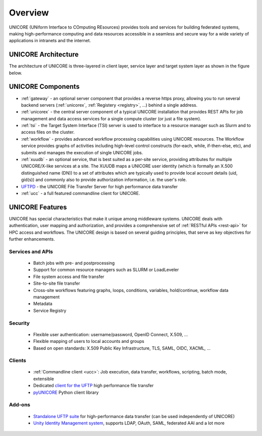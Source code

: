 .. _unicore-overview:


Overview
********

UNICORE (UNiform Interface to COmputing REsources) provides tools and
services for building federated systems, making high-performance
computing and data resources accessible in a seamless and secure way
for a wide variety of applications in intranets and the internet.

UNICORE Architecture
--------------------

The architecture of UNICORE is three-layered in client layer, service layer and 
target system layer as shown in the figure below. 

.. image:: _static/unicore-arch.png
   :width: 600
   :alt: UNICORE Architecture



UNICORE Components
------------------

* :ref:`gateway` - an optional server component that
  provides a reverse https proxy, allowing you to run several backend
  servers (:ref:`unicorex`, :ref:`Registery <registry>`, ...) behind a single address.
  
* :ref:`unicorex` - the central server component of a typical UNICORE  installation
  that provides REST APIs for job management and data access  services for a
  single compute cluster (or just a file system).

* :ref:`tsi` - the Target System Interface (TSI) server is used to 
  interface to a resource manager such as Slurm and to access files 
  on the cluster.

* :ref:`workflow` - provides advanced workflow processing
  capabilities using UNICORE resources.  The Workflow service provides
  graphs of activities including high-level control constructs
  (for-each, while, if-then-else, etc), and submits and manages the
  execution of single UNICORE jobs.

* :ref:`xuudb` - an optional service, that is best
  suited as a per-site service, providing attributes for multiple
  UNICORE/X-like services at a site. The XUUDB maps a UNICORE user identity 
  (which is formally an X.500 distinguished name (DN)) to a set of attributes 
  which are typically used to provide local account details (uid, gid(s)) and
  commonly also to provide authorization information, i.e. the
  user's role.

* `UFTPD <https://uftp-docs.readthedocs.io/en/latest/uftpd/index.html#uftpd>`_ - the UNICORE File 
  Transfer Server for high performance data transfer

* :ref:`ucc` - a full featured commandline client for UNICORE.

.. image:: _static/unicore-components.png
  :width: 600
  :alt: UNICORE Components
  

UNICORE Features
----------------

UNICORE has special characteristics that make it unique among middleware systems. 
UNICORE deals with authentication, user mapping and authorization, 
and provides a comprehensive set of :ref:`RESTful APIs <rest-api>` for HPC access and workflows.
The UNICORE design is based on several guiding principles, that serve as key objectives 
for further enhancements. 

Services and APIs
~~~~~~~~~~~~~~~~~

    * Batch jobs with pre- and postprocessing
    * Support for common resource managers such as SLURM or LoadLeveler
    * File system access and file transfer
    * Site-to-site file transfer
    * Cross-site workflows featuring graphs, loops, conditions, variables, hold/continue, workflow 
      data management
    * Metadata
    * Service Registry

Security
~~~~~~~~

    * Flexible user authentication: username/password, OpenID Connect, X\.509, ...
    * Flexible mapping of users to local accounts and groups
    * Based on open standards: X\.509 Public Key Infrastructure, TLS, SAML, OIDC, XACML, ...

Clients
~~~~~~~

    * :ref:`Commandline client <ucc>`: Job execution, data transfer, workflows, scripting, batch mode, extensible
    * Dedicated `client for the UFTP 
      <https://uftp-docs.readthedocs.io/en/latest/user-docs/uftp-client/>`_ 
      high performance file transfer 
    * `pyUNICORE <https://github.com/HumanBrainProject/pyunicore/>`_ Python client library

Add-ons
~~~~~~~

    * `Standalone UFTP suite <https://uftp-docs.readthedocs.io/en/latest>`_ for high-performance data transfer 
      (can be used independently of UNICORE)
    * `Unity Identity Management system <https://unity-idm.eu>`_, supports LDAP, OAuth, SAML, 
      federated AAI and a lot more

